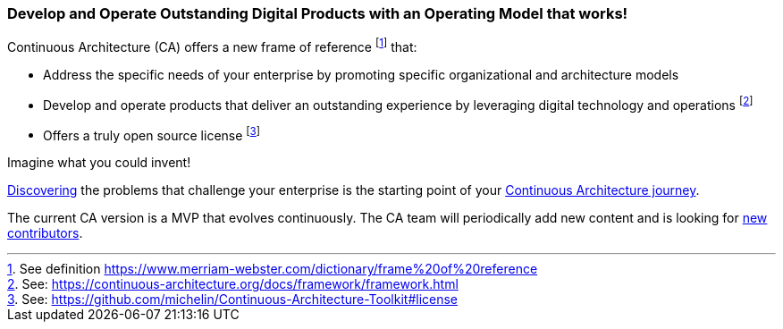 //:sectnums:
//:doctype: book
//:reproducible:
//Comment

[[caf-messages]]
=== Develop and Operate Outstanding Digital Products with an Operating Model that works!
//:toc: preamble

Continuous Architecture (CA) offers a new frame of reference footnote:[See definition https://www.merriam-webster.com/dictionary/frame%20of%20reference] that:

* Address the specific needs of your enterprise by promoting specific organizational and architecture models
* Develop and operate products that deliver an outstanding experience by leveraging digital technology and operations footnote:[See: https://continuous-architecture.org/docs/framework/framework.html]
* Offers a truly open source license footnote:[See: https://github.com/michelin/Continuous-Architecture-Toolkit#license]

Imagine what you could invent!

link:/docs/problem-discovery/problem-discovery.html[Discovering] the problems that challenge your enterprise is the starting point of your link:/docs/start-your-journey/start-your-journey.html[Continuous Architecture journey].

The current CA version is a MVP that evolves continuously. The CA team will periodically add new content and is looking for link:https://github.com/michelin/Continuous-Architecture-Toolkit/blob/master/governance/contributing.adoc[new contributors].
